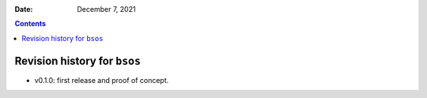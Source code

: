 .. This is auto-generated from `CHANGELOG.md`. Do not edit this file directly.

:Date:   December 7, 2021

.. contents::
   :depth: 3
..

Revision history for ``bsos``
=============================

-  v0.1.0: first release and proof of concept.
